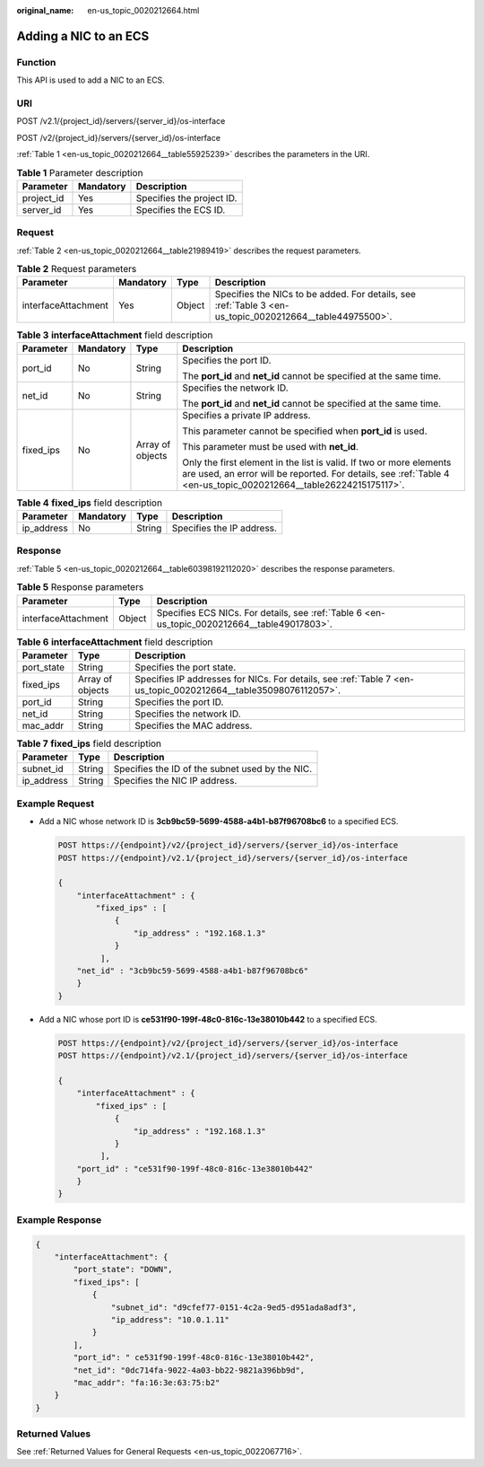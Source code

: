 :original_name: en-us_topic_0020212664.html

.. _en-us_topic_0020212664:

Adding a NIC to an ECS
======================

Function
--------

This API is used to add a NIC to an ECS.

URI
---

POST /v2.1/{project_id}/servers/{server_id}/os-interface

POST /v2/{project_id}/servers/{server_id}/os-interface

:ref:`Table 1 <en-us_topic_0020212664__table55925239>` describes the parameters in the URI.

.. _en-us_topic_0020212664__table55925239:

.. table:: **Table 1** Parameter description

   ========== ========= =========================
   Parameter  Mandatory Description
   ========== ========= =========================
   project_id Yes       Specifies the project ID.
   server_id  Yes       Specifies the ECS ID.
   ========== ========= =========================

Request
-------

:ref:`Table 2 <en-us_topic_0020212664__table21989419>` describes the request parameters.

.. _en-us_topic_0020212664__table21989419:

.. table:: **Table 2** Request parameters

   +---------------------+-----------+--------+----------------------------------------------------------------------------------------------------------+
   | Parameter           | Mandatory | Type   | Description                                                                                              |
   +=====================+===========+========+==========================================================================================================+
   | interfaceAttachment | Yes       | Object | Specifies the NICs to be added. For details, see :ref:`Table 3 <en-us_topic_0020212664__table44975500>`. |
   +---------------------+-----------+--------+----------------------------------------------------------------------------------------------------------+

.. _en-us_topic_0020212664__table44975500:

.. table:: **Table 3** **interfaceAttachment** field description

   +-----------------+-----------------+------------------+------------------------------------------------------------------------------------------------------------------------------------------------------------------------------------------+
   | Parameter       | Mandatory       | Type             | Description                                                                                                                                                                              |
   +=================+=================+==================+==========================================================================================================================================================================================+
   | port_id         | No              | String           | Specifies the port ID.                                                                                                                                                                   |
   |                 |                 |                  |                                                                                                                                                                                          |
   |                 |                 |                  | The **port_id** and **net_id** cannot be specified at the same time.                                                                                                                     |
   +-----------------+-----------------+------------------+------------------------------------------------------------------------------------------------------------------------------------------------------------------------------------------+
   | net_id          | No              | String           | Specifies the network ID.                                                                                                                                                                |
   |                 |                 |                  |                                                                                                                                                                                          |
   |                 |                 |                  | The **port_id** and **net_id** cannot be specified at the same time.                                                                                                                     |
   +-----------------+-----------------+------------------+------------------------------------------------------------------------------------------------------------------------------------------------------------------------------------------+
   | fixed_ips       | No              | Array of objects | Specifies a private IP address.                                                                                                                                                          |
   |                 |                 |                  |                                                                                                                                                                                          |
   |                 |                 |                  | This parameter cannot be specified when **port_id** is used.                                                                                                                             |
   |                 |                 |                  |                                                                                                                                                                                          |
   |                 |                 |                  | This parameter must be used with **net_id**.                                                                                                                                             |
   |                 |                 |                  |                                                                                                                                                                                          |
   |                 |                 |                  | Only the first element in the list is valid. If two or more elements are used, an error will be reported. For details, see :ref:`Table 4 <en-us_topic_0020212664__table26224215175117>`. |
   +-----------------+-----------------+------------------+------------------------------------------------------------------------------------------------------------------------------------------------------------------------------------------+

.. _en-us_topic_0020212664__table26224215175117:

.. table:: **Table 4** **fixed_ips** field description

   ========== ========= ====== =========================
   Parameter  Mandatory Type   Description
   ========== ========= ====== =========================
   ip_address No        String Specifies the IP address.
   ========== ========= ====== =========================

Response
--------

:ref:`Table 5 <en-us_topic_0020212664__table60398192112020>` describes the response parameters.

.. _en-us_topic_0020212664__table60398192112020:

.. table:: **Table 5** Response parameters

   +---------------------+--------+----------------------------------------------------------------------------------------------+
   | Parameter           | Type   | Description                                                                                  |
   +=====================+========+==============================================================================================+
   | interfaceAttachment | Object | Specifies ECS NICs. For details, see :ref:`Table 6 <en-us_topic_0020212664__table49017803>`. |
   +---------------------+--------+----------------------------------------------------------------------------------------------+

.. _en-us_topic_0020212664__table49017803:

.. table:: **Table 6** **interfaceAttachment** field description

   +------------+------------------+-----------------------------------------------------------------------------------------------------------------+
   | Parameter  | Type             | Description                                                                                                     |
   +============+==================+=================================================================================================================+
   | port_state | String           | Specifies the port state.                                                                                       |
   +------------+------------------+-----------------------------------------------------------------------------------------------------------------+
   | fixed_ips  | Array of objects | Specifies IP addresses for NICs. For details, see :ref:`Table 7 <en-us_topic_0020212664__table35098076112057>`. |
   +------------+------------------+-----------------------------------------------------------------------------------------------------------------+
   | port_id    | String           | Specifies the port ID.                                                                                          |
   +------------+------------------+-----------------------------------------------------------------------------------------------------------------+
   | net_id     | String           | Specifies the network ID.                                                                                       |
   +------------+------------------+-----------------------------------------------------------------------------------------------------------------+
   | mac_addr   | String           | Specifies the MAC address.                                                                                      |
   +------------+------------------+-----------------------------------------------------------------------------------------------------------------+

.. _en-us_topic_0020212664__table35098076112057:

.. table:: **Table 7** **fixed_ips** field description

   ========== ====== ===============================================
   Parameter  Type   Description
   ========== ====== ===============================================
   subnet_id  String Specifies the ID of the subnet used by the NIC.
   ip_address String Specifies the NIC IP address.
   ========== ====== ===============================================

Example Request
---------------

-  Add a NIC whose network ID is **3cb9bc59-5699-4588-a4b1-b87f96708bc6** to a specified ECS.

   .. code-block:: text

      POST https://{endpoint}/v2/{project_id}/servers/{server_id}/os-interface
      POST https://{endpoint}/v2.1/{project_id}/servers/{server_id}/os-interface

      {
          "interfaceAttachment" : {
              "fixed_ips" : [
                  {
                      "ip_address" : "192.168.1.3"
                  }
               ],
          "net_id" : "3cb9bc59-5699-4588-a4b1-b87f96708bc6"
          }
      }

-  Add a NIC whose port ID is **ce531f90-199f-48c0-816c-13e38010b442** to a specified ECS.

   .. code-block:: text

      POST https://{endpoint}/v2/{project_id}/servers/{server_id}/os-interface
      POST https://{endpoint}/v2.1/{project_id}/servers/{server_id}/os-interface

      {
          "interfaceAttachment" : {
              "fixed_ips" : [
                  {
                      "ip_address" : "192.168.1.3"
                  }
               ],
          "port_id" : "ce531f90-199f-48c0-816c-13e38010b442"
          }
      }

Example Response
----------------

.. code-block::

   {
       "interfaceAttachment": {
           "port_state": "DOWN",
           "fixed_ips": [
               {
                   "subnet_id": "d9cfef77-0151-4c2a-9ed5-d951ada8adf3",
                   "ip_address": "10.0.1.11"
               }
           ],
           "port_id": " ce531f90-199f-48c0-816c-13e38010b442",
           "net_id": "0dc714fa-9022-4a03-bb22-9821a396bb9d",
           "mac_addr": "fa:16:3e:63:75:b2"
       }
   }

Returned Values
---------------

See :ref:`Returned Values for General Requests <en-us_topic_0022067716>`.
